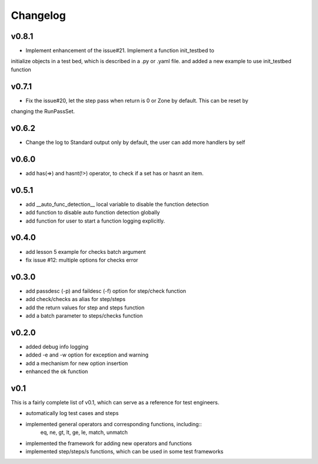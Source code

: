 Changelog
=========

v0.8.1
-------------------------------------------
* Implement enhancement of the issue#21. Implement a function init_testbed to
initialize objects in a test bed, which is described in a .py or .yaml file.
and added a new example to use init_testbed function

v0.7.1
-------------------------------------------
* Fix the issue#20, let the step pass when return is 0 or Zone by default. This can be reset by
changing the RunPassSet.

v0.6.2
-------------------------------------------
* Change the log to Standard output only by default, the user can add more handlers by self


v0.6.0
-------------------------------------------
* add has(=>) and hasnt(!>) operator, to check if a set has or hasnt an item.


v0.5.1
-------------------------------------------
* add __auto_func_detection__ local variable to disable the function detection
* add function to disable auto function detection globally
* add function for user to start a function logging explicitly.


v0.4.0
-------------------------------------------
* add lesson 5 example for checks batch argument
* fix issue #12: multiple options for checks error


v0.3.0
-------------------------------------------
* add passdesc (-p) and faildesc (-f) option for step/check function
* add check/checks as alias for step/steps
* add the return values for step and steps function
* add a batch parameter to steps/checks function


v0.2.0
-------------------------------------------
* added debug info logging
* added -e and -w option for exception and warning
* add a mechanism for new option insertion
* enhanced the ok function


v0.1
-------------------------------------------

This is a fairly complete list of v0.1, which can
serve as a reference for test engineers.

* automatically log test cases and steps
* implemented general operators and corresponding functions, including::
    eq, ne, gt, lt, ge, le, match, unmatch
* implemented the framework for adding new operators and functions
* implemented step/steps/s functions, which can be used in some test frameworks
